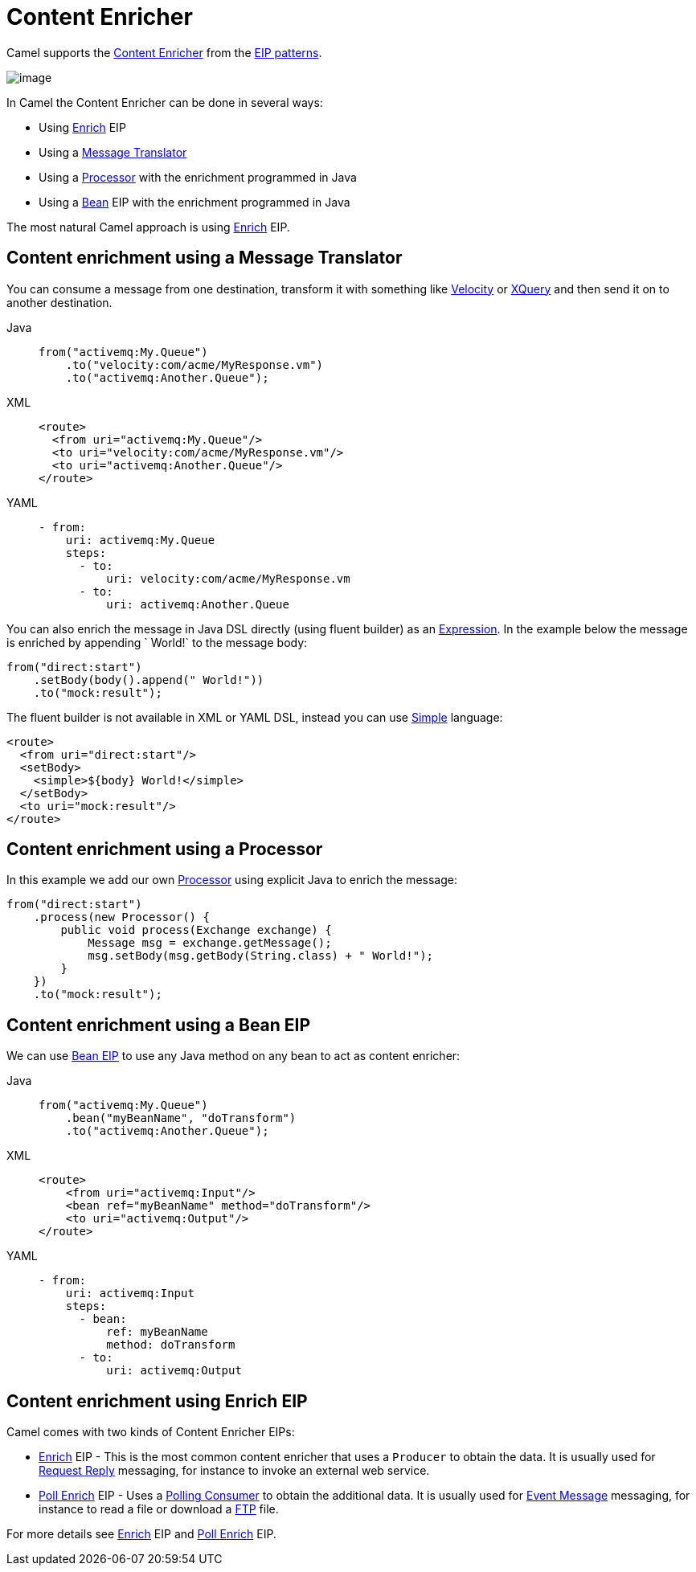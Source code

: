 = Content Enricher
:tabs-sync-option:

Camel supports the
http://www.enterpriseintegrationpatterns.com/DataEnricher.html[Content
Enricher] from the xref:enterprise-integration-patterns.adoc[EIP
patterns].

image::eip/DataEnricher.gif[image]

In Camel the Content Enricher can be done in several ways:

* Using xref:enrich-eip.adoc[Enrich] EIP
* Using a xref:message-translator.adoc[Message Translator]
* Using a xref:manual::processor.adoc[Processor] with the enrichment programmed in Java
* Using a xref:bean-eip.adoc[Bean] EIP with the enrichment programmed in Java

The most natural Camel approach is using xref:enrich-eip.adoc[Enrich] EIP.


== Content enrichment using a Message Translator

You can consume a message from
one destination, transform it with something like
xref:ROOT:velocity-component.adoc[Velocity] or xref:ROOT:xquery-component.adoc[XQuery]
and then send it on to another destination.

[tabs]
====
Java::
+
[source,java]
----
from("activemq:My.Queue")
    .to("velocity:com/acme/MyResponse.vm")
    .to("activemq:Another.Queue");
----

XML::
+
[source,xml]
----
<route>
  <from uri="activemq:My.Queue"/>
  <to uri="velocity:com/acme/MyResponse.vm"/>
  <to uri="activemq:Another.Queue"/>
</route>
----

YAML::
+
[source,yaml]
----
- from:
    uri: activemq:My.Queue
    steps:
      - to:
          uri: velocity:com/acme/MyResponse.vm
      - to:
          uri: activemq:Another.Queue
----
====

You can also enrich the message in Java DSL directly (using fluent builder) as an
xref:manual::expression.adoc[Expression]. In the example below the message
is enriched by appending ` World!` to the message body:

[source,java]
----
from("direct:start")
    .setBody(body().append(" World!"))
    .to("mock:result");
----

The fluent builder is not available in XML or YAML DSL, instead you can use
xref:languages:simple-language.adoc[Simple] language:

[source,xml]
----
<route>
  <from uri="direct:start"/>
  <setBody>
    <simple>${body} World!</simple>
  </setBody>
  <to uri="mock:result"/>
</route>
----

== Content enrichment using a Processor

In this example we add our own xref:manual::processor.adoc[Processor] using
explicit Java to enrich the message:

[source,java]
----
from("direct:start")
    .process(new Processor() {
        public void process(Exchange exchange) {
            Message msg = exchange.getMessage();
            msg.setBody(msg.getBody(String.class) + " World!");
        }
    })
    .to("mock:result");
----

== Content enrichment using a Bean EIP

We can use xref:bean-eip.adoc[Bean EIP] to use any Java
method on any bean to act as content enricher:

[tabs]
====
Java::
+
[source,java]
----
from("activemq:My.Queue")
    .bean("myBeanName", "doTransform")
    .to("activemq:Another.Queue");
----

XML::
+
[source,xml]
----
<route>
    <from uri="activemq:Input"/>
    <bean ref="myBeanName" method="doTransform"/>
    <to uri="activemq:Output"/>
</route>
----

YAML::
+
[source,yaml]
----
- from:
    uri: activemq:Input
    steps:
      - bean:
          ref: myBeanName
          method: doTransform
      - to:
          uri: activemq:Output
----
====

== Content enrichment using Enrich EIP

Camel comes with two kinds of Content Enricher EIPs:

* xref:enrich-eip.adoc[Enrich] EIP - This is the most common content enricher that uses a `Producer` to obtain the data.
It is usually used for xref:requestReply-eip.adoc[Request Reply] messaging, for instance to invoke an external web service.

* xref:pollEnrich-eip.adoc[Poll Enrich] EIP - Uses a xref:polling-consumer.adoc[Polling
Consumer] to obtain the additional data. It is usually used for
xref:event-message.adoc[Event Message] messaging, for instance to read a
file or download a xref:ROOT:ftp-component.adoc[FTP] file.

For more details see xref:enrich-eip.adoc[Enrich] EIP and xref:pollEnrich-eip.adoc[Poll Enrich] EIP.
